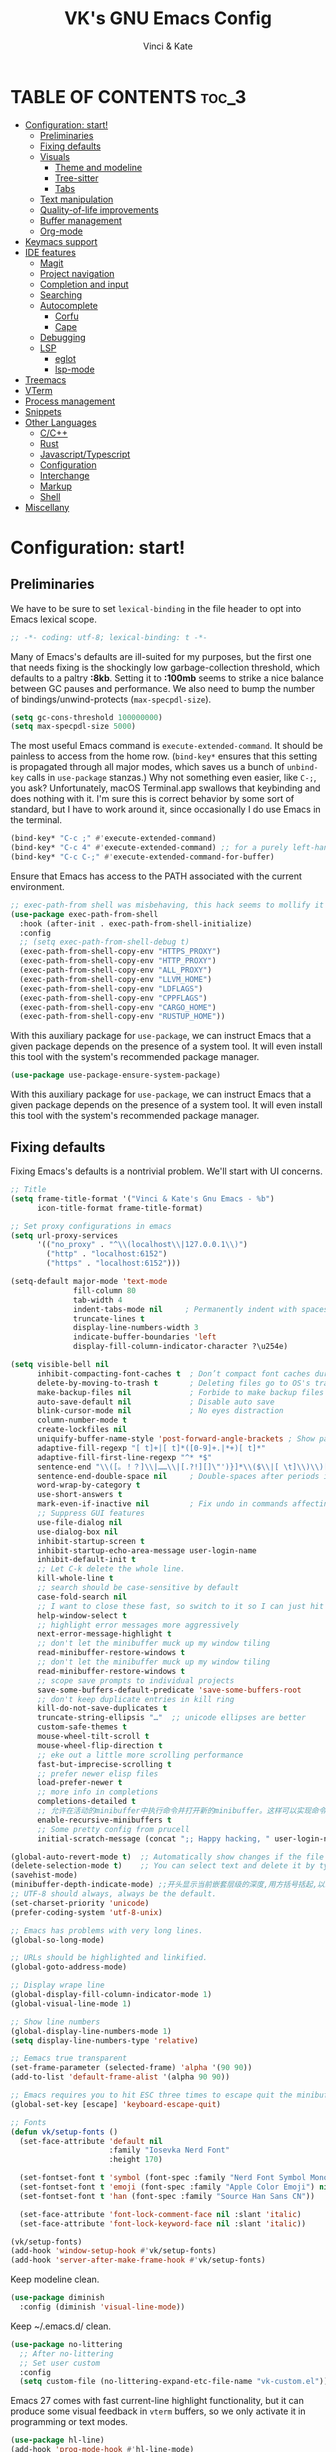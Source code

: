 #+TITLE: VK's GNU Emacs Config
#+AUTHOR: Vinci & Kate
#+DESCRIPTION: VK's personal Emacs config.
#+STARTUP: showeverything
#+OPTIONS: toc:5

* TABLE OF CONTENTS :toc_3:
- [[#configuration-start][Configuration: start!]]
  - [[#preliminaries][Preliminaries]]
  - [[#fixing-defaults][Fixing defaults]]
  - [[#visuals][Visuals]]
    - [[#theme-and-modeline][Theme and modeline]]
    - [[#tree-sitter][Tree-sitter]]
    - [[#tabs][Tabs]]
  - [[#text-manipulation][Text manipulation]]
  - [[#quality-of-life-improvements][Quality-of-life improvements]]
  - [[#buffer-management][Buffer management]]
  - [[#org-mode][Org-mode]]
- [[#keymacs-support][Keymacs support]]
- [[#ide-features][IDE features]]
  - [[#magit][Magit]]
  - [[#project-navigation][Project navigation]]
  - [[#completion-and-input][Completion and input]]
  - [[#searching][Searching]]
  - [[#autocomplete][Autocomplete]]
    - [[#corfu][Corfu]]
    - [[#cape][Cape]]
  - [[#debugging][Debugging]]
  - [[#lsp][LSP]]
    - [[#eglot][eglot]]
    - [[#lsp-mode][lsp-mode]]
- [[#treemacs][Treemacs]]
- [[#vterm][VTerm]]
- [[#process-management][Process management]]
- [[#snippets][Snippets]]
- [[#other-languages][Other Languages]]
    - [[#cc][C/C++]]
    - [[#rust][Rust]]
    - [[#javascripttypescript][Javascript/Typescript]]
    - [[#configuration][Configuration]]
    - [[#interchange][Interchange]]
    - [[#markup][Markup]]
    - [[#shell][Shell]]
- [[#miscellany][Miscellany]]

* Configuration: start!

** Preliminaries

We have to be sure to set ~lexical-binding~ in the file header to opt into Emacs lexical scope.

#+begin_src emacs-lisp
  ;; -*- coding: utf-8; lexical-binding: t -*-
#+end_src

Many of Emacs's defaults are ill-suited for my purposes, but the first one that needs fixing is the shockingly low garbage-collection threshold, which defaults to a paltry *:8kb*. Setting it to *:100mb* seems to strike a nice balance between GC pauses and performance. We also need to bump the number of bindings/unwind-protects (~max-specpdl-size~).

#+begin_src emacs-lisp
  (setq gc-cons-threshold 100000000)
  (setq max-specpdl-size 5000)
#+end_src

The most useful Emacs command is ~execute-extended-command~. It should be painless to access from the home row. (~bind-key*~ ensures that this setting is propagated through all major modes, which saves us a bunch of ~unbind-key~ calls in ~use-package~ stanzas.) Why not something even easier, like ~C-;~, you ask? Unfortunately, macOS Terminal.app swallows that keybinding and does nothing with it. I'm sure this is correct behavior by some sort of standard, but I have to work around it, since occasionally I do use Emacs in the terminal.

#+begin_src emacs-lisp
  (bind-key* "C-c ;" #'execute-extended-command)
  (bind-key* "C-c 4" #'execute-extended-command) ;; for a purely left-handed combo
  (bind-key* "C-c C-;" #'execute-extended-command-for-buffer)
#+end_src

Ensure that Emacs has access to the PATH associated with the current environment.

#+begin_src emacs-lisp
  ;; exec-path-from shell was misbehaving, this hack seems to mollify it
  (use-package exec-path-from-shell
    :hook (after-init . exec-path-from-shell-initialize)
    :config
    ;; (setq exec-path-from-shell-debug t)
    (exec-path-from-shell-copy-env "HTTPS_PROXY")
    (exec-path-from-shell-copy-env "HTTP_PROXY")
    (exec-path-from-shell-copy-env "ALL_PROXY")
    (exec-path-from-shell-copy-env "LLVM_HOME")
    (exec-path-from-shell-copy-env "LDFLAGS")
    (exec-path-from-shell-copy-env "CPPFLAGS")
    (exec-path-from-shell-copy-env "CARGO_HOME")
    (exec-path-from-shell-copy-env "RUSTUP_HOME"))
#+end_src

With this auxiliary package for ~use-package~, we can instruct Emacs that a given package depends on the presence of a system tool. It will even install this tool with the system's recommended package manager.

#+begin_src emacs-lisp
  (use-package use-package-ensure-system-package)
#+end_src

With this auxiliary package for ~use-package~, we can instruct Emacs that a given package depends on the presence of a system tool. It will even install this tool with the system's recommended package manager.

** Fixing defaults

Fixing Emacs's defaults is a nontrivial problem. We'll start with UI concerns.

#+begin_src emacs-lisp
  ;; Title
  (setq frame-title-format '("Vinci & Kate's Gnu Emacs - %b")
        icon-title-format frame-title-format)

  ;; Set proxy configurations in emacs
  (setq url-proxy-services
        '(("no_proxy" . "^\\(localhost\\|127.0.0.1\\)")
          ("http" . "localhost:6152")
          ("https" . "localhost:6152")))

  (setq-default major-mode 'text-mode
                fill-column 80
                tab-width 4
                indent-tabs-mode nil     ; Permanently indent with spaces, never with TABs
                truncate-lines t
                display-line-numbers-width 3
                indicate-buffer-boundaries 'left
                display-fill-column-indicator-character ?\u254e)

  (setq visible-bell nil
        inhibit-compacting-font-caches t  ; Don’t compact font caches during GC
        delete-by-moving-to-trash t       ; Deleting files go to OS's trash folder
        make-backup-files nil             ; Forbide to make backup files
        auto-save-default nil             ; Disable auto save
        blink-cursor-mode nil             ; No eyes distraction
        column-number-mode t
        create-lockfiles nil
        uniquify-buffer-name-style 'post-forward-angle-brackets ; Show path if names are same
        adaptive-fill-regexp "[ t]+|[ t]*([0-9]+.|*+)[ t]*"
        adaptive-fill-first-line-regexp "^* *$"
        sentence-end "\\([。！？]\\|……\\|[.?!][]\"')}]*\\($\\|[ \t]\\)\\)[ \t\n]*"
        sentence-end-double-space nil     ; Double-spaces after periods is morally wrong.
        word-wrap-by-category t
        use-short-answers t
        mark-even-if-inactive nil         ; Fix undo in commands affecting the mark.
        ;; Suppress GUI features
        use-file-dialog nil
        use-dialog-box nil
        inhibit-startup-screen t
        inhibit-startup-echo-area-message user-login-name
        inhibit-default-init t
        ;; Let C-k delete the whole line.
        kill-whole-line t
        ;; search should be case-sensitive by default
        case-fold-search nil
        ;; I want to close these fast, so switch to it so I can just hit 'q'
        help-window-select t
        ;; highlight error messages more aggressively
        next-error-message-highlight t
        ;; don't let the minibuffer muck up my window tiling
        read-minibuffer-restore-windows t
        ;; don't let the minibuffer muck up my window tiling
        read-minibuffer-restore-windows t
        ;; scope save prompts to individual projects
        save-some-buffers-default-predicate 'save-some-buffers-root
        ;; don't keep duplicate entries in kill ring
        kill-do-not-save-duplicates t
        truncate-string-ellipsis "…"  ;; unicode ellipses are better
        custom-safe-themes t
        mouse-wheel-tilt-scroll t
        mouse-wheel-flip-direction t
        ;; eke out a little more scrolling performance
        fast-but-imprecise-scrolling t
        ;; prefer newer elisp files
        load-prefer-newer t
        ;; more info in completions
        completions-detailed t
        ;; 允许在活动的minibuffer中执行命令并打开新的minibuffer。这样可以实现命令的嵌套。
        enable-recursive-minibuffers t
        ;; Some pretty config from prucell
        initial-scratch-message (concat ";; Happy hacking, " user-login-name " - Emacs ♥ you!\n\n"))

  (global-auto-revert-mode t)  ;; Automatically show changes if the file has changed
  (delete-selection-mode t)    ;; You can select text and delete it by typing.
  (savehist-mode)
  (minibuffer-depth-indicate-mode) ;;开头显示当前嵌套层级的深度,用方括号括起,以示区分
  ;; UTF-8 should always, always be the default.
  (set-charset-priority 'unicode)
  (prefer-coding-system 'utf-8-unix)

  ;; Emacs has problems with very long lines.
  (global-so-long-mode)

  ;; URLs should be highlighted and linkified.
  (global-goto-address-mode)

  ;; Display wrape line
  (global-display-fill-column-indicator-mode 1)
  (global-visual-line-mode 1)

  ;; Show line numbers
  (global-display-line-numbers-mode 1)
  (setq display-line-numbers-type 'relative)

  ;; Eemacs true transparent
  (set-frame-parameter (selected-frame) 'alpha '(90 90))
  (add-to-list 'default-frame-alist '(alpha 90 90))

  ;; Emacs requires you to hit ESC three times to escape quit the minibuffer.
  (global-set-key [escape] 'keyboard-escape-quit)

  ;; Fonts
  (defun vk/setup-fonts ()
    (set-face-attribute 'default nil
                        :family "Iosevka Nerd Font"
                        :height 170)

    (set-fontset-font t 'symbol (font-spec :family "Nerd Font Symbol Mono") nil 'prepend)
    (set-fontset-font t 'emoji (font-spec :family "Apple Color Emoji") nil 'prepend)
    (set-fontset-font t 'han (font-spec :family "Source Han Sans CN"))

    (set-face-attribute 'font-lock-comment-face nil :slant 'italic)
    (set-face-attribute 'font-lock-keyword-face nil :slant 'italic))

  (vk/setup-fonts)
  (add-hook 'window-setup-hook #'vk/setup-fonts)
  (add-hook 'server-after-make-frame-hook #'vk/setup-fonts)
#+end_src

Keep modeline clean.

#+begin_src emacs-lisp
  (use-package diminish
    :config (diminish 'visual-line-mode))
#+end_src

Keep ~/.emacs.d/ clean.

#+begin_src emacs-lisp
  (use-package no-littering
    ;; After no-littering
    ;; Set user custom
    :config
    (setq custom-file (no-littering-expand-etc-file-name "vk-custom.el")))
#+end_src

Emacs 27 comes with fast current-line highlight functionality, but it can produce some visual feedback in ~vterm~ buffers, so we only activate it in programming or text modes.

#+begin_src emacs-lisp
  (use-package hl-line)
  (add-hook 'prog-mode-hook #'hl-line-mode)
  (add-hook 'text-mode-hook #'hl-line-mode)
#+end_src

There are a great many keybindings that are actively hostile, in that they are bound to useless or obsolete functions that are really easy to trigger accidentally. (The lambda is because ~unbind-key~ is a macro.)

#+begin_src emacs-lisp
  (defun vk/unbind-bad-keybindings ()
    "Remove unhelpful keybindings."
    (-map (lambda (x) (unbind-key x))
          '("C-x C-r"         ;; find-file-read-only
            "C-x C-f"         ;; find-file
            "C-x C-d"         ;; list-directory
            "C-z"             ;; suspend-frame
            "C-x C-z"         ;; again
            "<mouse-2>"       ;; pasting with mouse-wheel click
            "<C-wheel-down>"  ;; text scale adjust
            "<C-wheel-up>"    ;; ditto
            "s-l"             ;; goto-line
            "s-w"             ;; delete-frame
            "s-n"             ;; make-frame
            "s-t"             ;; ns-popup-font-panel
            "s-p"             ;; ns-print-buffer
            "C-x C-q"         ;; read-only-mode
            "C-x C-c"         ;; quit emacs
            "C-h")))          ;; help
#+end_src
